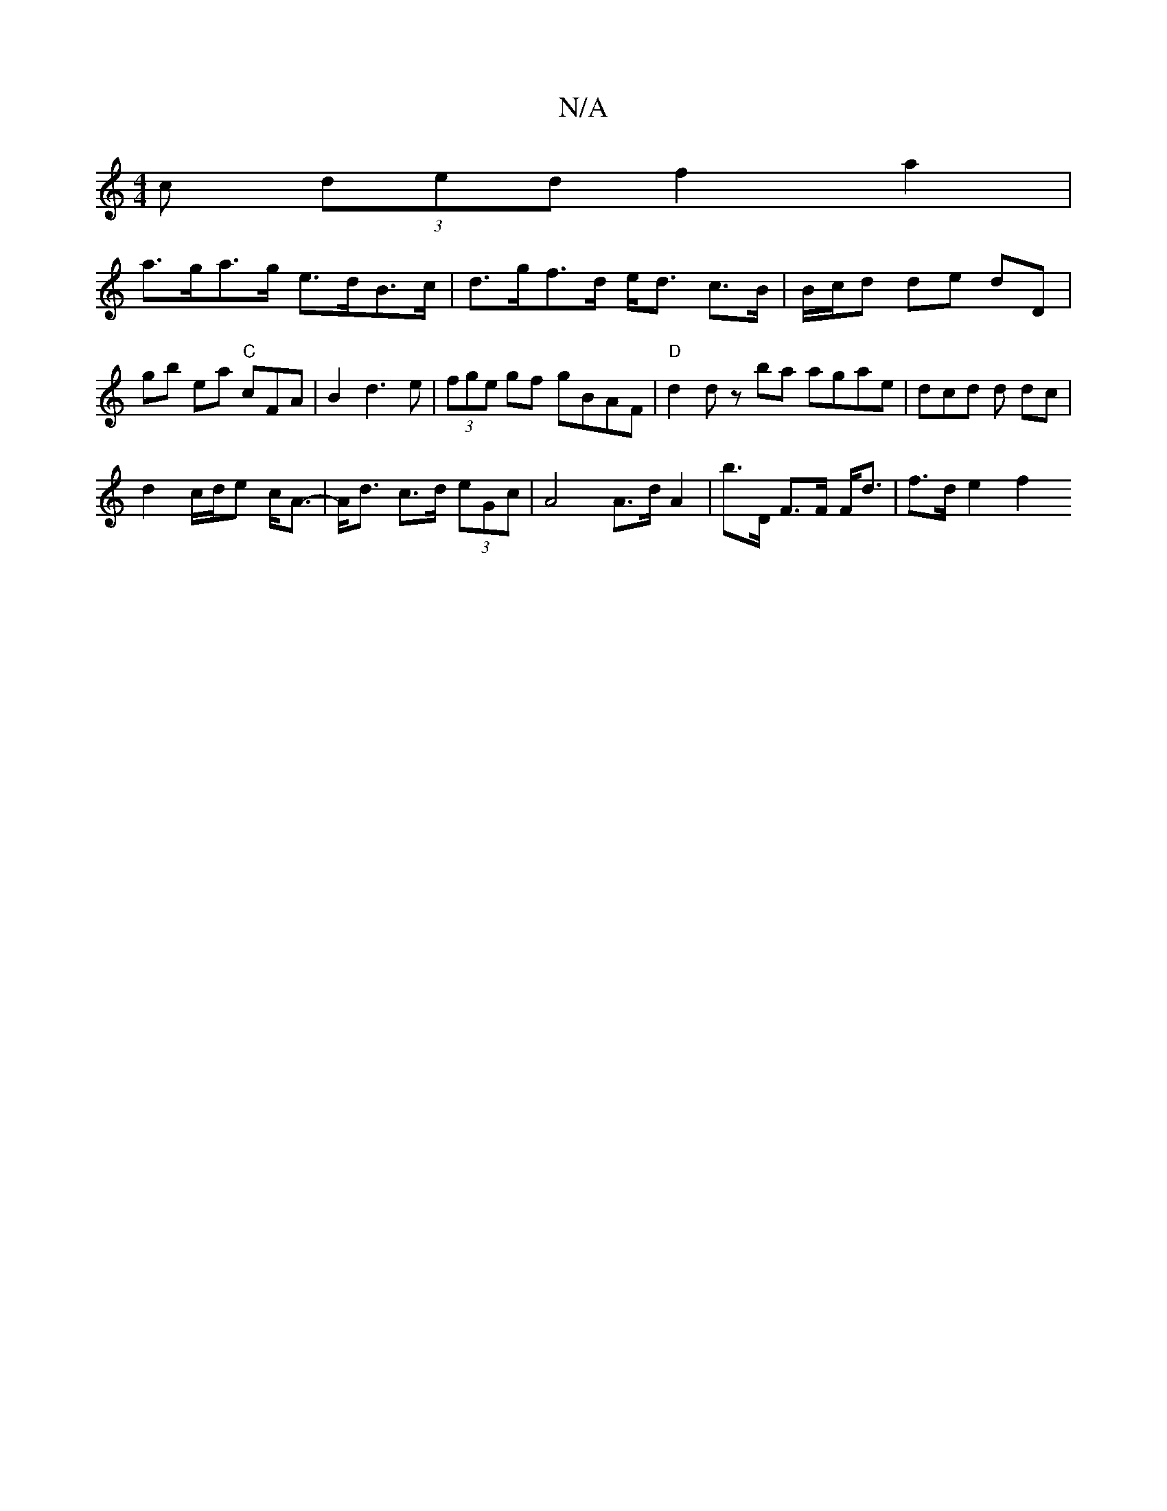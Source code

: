 X:1
T:N/A
M:4/4
R:N/A
K:Cmajor
c (3ded f2 a2 |
a>ga>g e>dB>c | d>gf>d e<d c>B | B/2c/2d de dD |
gb ea "C"cFA|B2 d3e | (3fge gf gBAF |"D"d2 d z ba agae | dcd d dc |
d2 c/d/e c<A |- A<d c>d (3eGc | A4 A>d A2 | b>D F>F F<d | f>d e2 f2